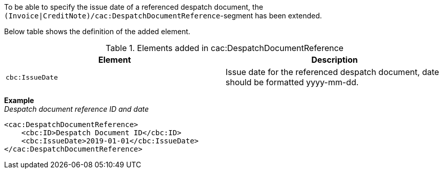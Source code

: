 To be able to specify the issue date of a referenced despatch document, the `(Invoice|CreditNote)/cac:DespatchDocumentReference`-segment has been extended.

Below table shows the definition of the added element.

.Elements added in cac:DespatchDocumentReference
|===
|Element |Description

|`cbc:IssueDate`
|Issue date for the referenced despatch document, date should be formatted yyyy-mm-dd.
|===

*Example* +
_Despatch document reference ID and date_
[source,xml]
----
<cac:DespatchDocumentReference>
    <cbc:ID>Despatch Document ID</cbc:ID>
    <cbc:IssueDate>2019-01-01</cbc:IssueDate>
</cac:DespatchDocumentReference>
----
